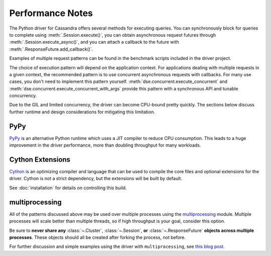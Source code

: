 Performance Notes
=================
The Python driver for Cassandra offers several methods for executing queries.
You can synchronously block for queries to complete using
:meth:`.Session.execute()`, you can obtain asynchronous request futures through
:meth:`.Session.execute_async()`, and you can attach a callback to the future
with :meth:`.ResponseFuture.add_callback()`.

Examples of multiple request patterns can be found in the benchmark scripts included in the driver project.

The choice of execution pattern will depend on the application context. For applications dealing with multiple
requests in a given context, the recommended pattern is to use concurrent asynchronous
requests with callbacks. For many use cases, you don't need to implement this pattern yourself.
:meth:`dse.concurrent.execute_concurrent` and :meth:`dse.concurrent.execute_concurrent_with_args`
provide this pattern with a synchronous API and tunable concurrency.

Due to the GIL and limited concurrency, the driver can become CPU-bound pretty quickly. The sections below
discuss further runtime and design considerations for mitigating this limitation.

PyPy
----
`PyPy <http://pypy.org>`_ is an alternative Python runtime which uses a JIT compiler to
reduce CPU consumption. This leads to a huge improvement in the driver performance,
more than doubling throughput for many workloads.

Cython Extensions
-----------------
`Cython <http://cython.org/>`_ is an optimizing compiler and language that can be used to compile the core files and
optional extensions for the driver. Cython is not a strict dependency, but the extensions will be built by default.

See :doc:`installation` for details on controlling this build.

multiprocessing
---------------
All of the patterns discussed above may be used over multiple processes using the
`multiprocessing <http://docs.python.org/2/library/multiprocessing.html>`_
module.  Multiple processes will scale better than multiple threads, so if high throughput is your goal,
consider this option.

Be sure to **never share any** :class:`~.Cluster`, :class:`~.Session`,
**or** :class:`~.ResponseFuture` **objects across multiple processes**. These
objects should all be created after forking the process, not before.

For further discussion and simple examples using the driver with ``multiprocessing``,
see `this blog post <http://www.datastax.com/dev/blog/datastax-python-driver-multiprocessing-example-for-improved-bulk-data-throughput>`_.
